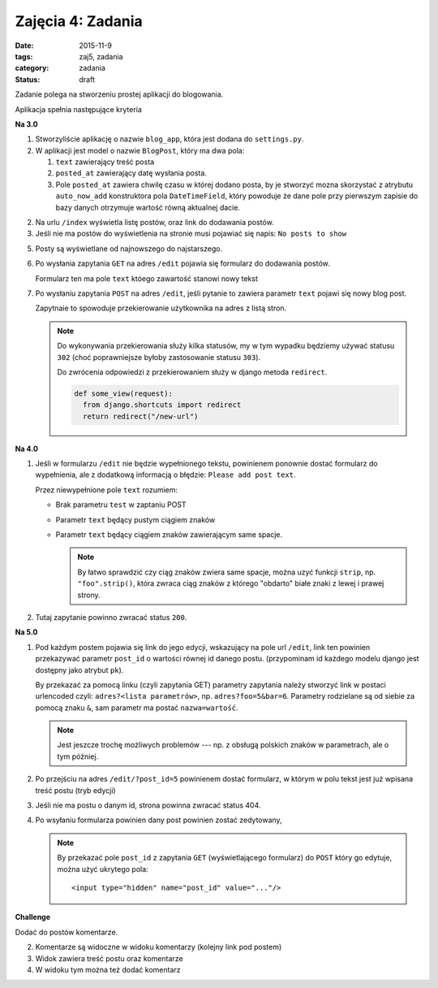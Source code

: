 Zajęcia 4: Zadania
==================

:date: 2015-11-9
:tags: zaj5, zadania
:category: zadania
:status: draft

Zadanie polega na stworzeniu prostej aplikacji do blogowania.

Aplikacja spełnia następujące kryteria

**Na 3.0**

1. Stworzyliście aplikację o nazwie ``blog_app``, która jest dodana do
   ``settings.py``.
2. W aplikacji jest model o nazwie ``BlogPost``, który ma dwa pola:

   1. ``text`` zawierający treść posta
   2. ``posted_at`` zawierający datę wysłania posta.
   3. Pole ``posted_at`` zawiera chwilę czasu w której dodano posta, by je
      stworzyć mozna skorzystać z atrybutu ``auto_now_add`` konstruktora pola
      ``DateTimeField``, który powoduje że dane pole przy pierwszym zapisie
      do bazy danych otrzymuje wartość równą aktualnej dacie.
2. Na urlu ``/index`` wyświetla listę postów, oraz link do dodawania postów.
3. Jeśli nie ma postów do wyświetlenia na stronie musi pojawiać się napis:
   ``No posts to show``
5. Posty są wyświetlane od najnowszego do najstarszego.
6. Po wysłania zapytania ``GET`` na adres ``/edit`` pojawia się formularz
   do dodawania postów.

   Formularz ten ma pole ``text`` któego zawartość stanowi nowy tekst

7. Po wysłaniu zapytania ``POST`` na adres ``/edit``, jeśli pytanie to
   zawiera parametr ``text`` pojawi się nowy blog post.

   Zapytnaie to spowoduje przekierowanie użytkownika na adres z listą
   stron.

   .. note::

      Do wykonywania przekierowania służy kilka statusów, my w tym wypadku
      będziemy używać statusu ``302`` (choć poprawniejsze byłoby zastosowanie
      statusu ``303``).

      Do zwrócenia odpowiedzi z przekierowaniem służy w django metoda
      ``redirect``.

      .. code-block:: python

        def some_view(request):
          from django.shortcuts import redirect
          return redirect("/new-url")

**Na 4.0**

1. Jeśli w formularzu ``/edit`` nie będzie wypełnionego tekstu, powinienem ponownie
   dostać formularz do wypełnienia, ale z dodatkową informacją o błędzie:
   ``Please add post text``.

   Przez niewypełnione pole ``text`` rozumiem:

   * Brak parametru ``test`` w zaptaniu POST
   * Parametr ``text`` będący pustym ciągiem znaków
   * Parametr ``text`` będący ciągiem znaków zawierającym same spacje.

     .. note::

        By łatwo sprawdzić czy ciąg znaków zwiera same spacje, można uzyć funkcji
        ``strip``, np. ``"foo".strip()``, która zwraca ciąg znaków z którego
        "obdarto" białe znaki z lewej i prawej strony.

2. Tutaj zapytanie powinno zwracać status ``200``.

**Na 5.0**

1. Pod każdym postem pojawia się link do jego edycji, wskazujący na pole url ``/edit``,
   link ten powinien przekazywać parametr ``post_id`` o wartości równej id danego postu.
   (przypominam id każdego modelu django jest dostępny jako atrybut ``pk``).

   By przekazać za pomocą linku (czyli zapytania GET) parametry zapytania należy
   stworzyć link w postaci urlencoded czyli: ``adres?<lista parametrów>``, np.
   ``adres?foo=5&bar=6``. Parametry rodzielane są od siebie za pomocą znaku
   ``&``, sam parametr ma postać ``nazwa=wartość``.

   .. note::

      Jest jeszcze trochę możliwych problemów --- np. z obsługą polskich znaków
      w parametrach, ale o tym później.

2. Po przejściu na adres ``/edit/?post_id=5`` powinienem dostać formularz,
   w którym w polu tekst jest już wpisana treść postu (tryb edycji)
3. Jeśli nie ma postu o danym id, strona powinna zwracać status 404.
4. Po wsyłaniu formularza powinien dany post powinien zostać zedytowany,

   .. note::

      By przekazać pole ``post_id`` z zapytania ``GET`` (wyświetlającego formularz)
      do ``POST`` który go edytuje, można użyć ukrytego pola::

        <input type="hidden" name="post_id" value="..."/>


**Challenge**

Dodać do postów komentarze.

2. Komentarze są widoczne w widoku komentarzy (kolejny link pod postem)
3. Widok zawiera treść postu oraz komentarze
4. W widoku tym można też dodać komentarz




